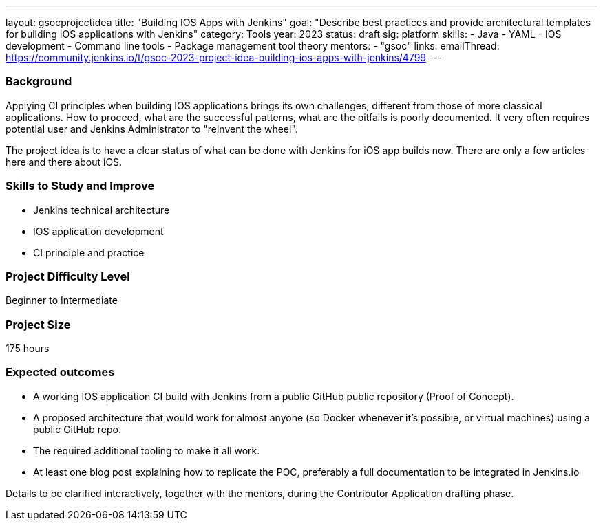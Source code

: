 ---
layout: gsocprojectidea
title: "Building IOS Apps with Jenkins"
goal: "Describe best practices and provide architectural templates for building IOS applications with Jenkins"
category: Tools
year: 2023
status: draft
sig: platform
skills:
- Java
- YAML
- IOS development
- Command line tools
- Package management tool theory
mentors:
- "gsoc"
links:
    emailThread: https://community.jenkins.io/t/gsoc-2023-project-idea-building-ios-apps-with-jenkins/4799
---
//   gitter: "jenkinsci/plugin-installation-manager-cli-tool"
//   draft: https://docs.google.com/document/d/1s-dLUfU1OK-88bCj-GKaNuFfJQlQNLTWtacKkVMVmHc

=== Background

Applying CI principles when building IOS applications brings its own challenges, different from those of more classical applications.
How to proceed, what are the successful patterns, what are the pitfalls is poorly documented. 
It very often requires potential user and Jenkins Administrator to "reinvent the wheel".

The project idea is to have a clear status of what can be done with Jenkins for iOS app builds now.
There are only a few articles here and there about iOS.

//
// === Quick Start
// TBD
//
=== Skills to Study and Improve

- Jenkins technical architecture
- IOS application development
- CI principle and practice

=== Project Difficulty Level

Beginner to Intermediate

=== Project Size

175 hours

=== Expected outcomes

* A working IOS application CI build with Jenkins from a public GitHub public repository (Proof of Concept).
* A proposed architecture that would work for almost anyone (so Docker whenever it’s possible, or virtual machines) using a public GitHub repo.
* The required additional tooling to make it all work.
* At least one blog post explaining how to replicate the POC, preferably a full documentation to be integrated in Jenkins.io


Details to be clarified interactively, together with the mentors, during the Contributor Application drafting phase. 
// 
// === Newbie Friendly Issues

